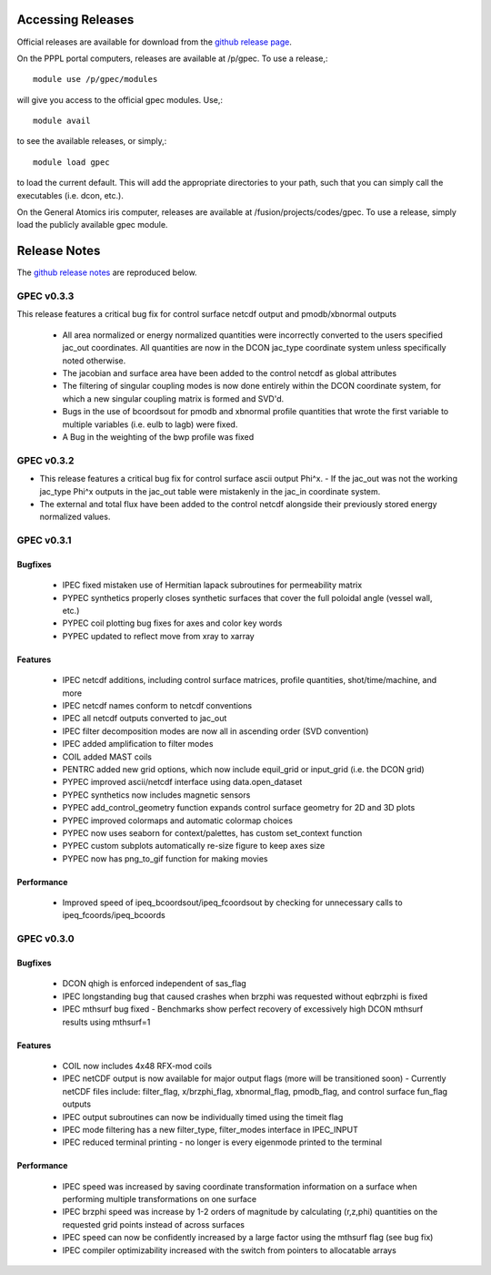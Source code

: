 ******************
Accessing Releases
******************


Official releases are available for download from the `github release page <https://github.com/PrincetonUniversity/GPEC/releases>`_.

On the PPPL portal computers, releases are available at /p/gpec. To use a release,::

    module use /p/gpec/modules

will give you access to the official gpec modules. Use,::

    module avail

to see the available releases, or simply,::

    module load gpec

to load the current default. This will add the appropriate directories to your path, such that you can simply
call the executables (i.e. dcon, etc.).

On the General Atomics iris computer, releases are available at /fusion/projects/codes/gpec. To use a release, simply load the publicly available gpec module.


******************
Release Notes
******************

The `github release notes <https://github.com/PrincetonUniversity/GPEC/releases>`_ are reproduced below.


GPEC v0.3.3
===========

This release features a critical bug fix for control surface netcdf output and pmodb/xbnormal outputs

 - All area normalized or energy normalized quantities were incorrectly converted to the users specified jac_out coordinates. All quantities are now in the DCON jac_type coordinate system unless specifically noted otherwise.
 - The jacobian and surface area have been added to the control netcdf as global attributes
 - The filtering of singular coupling modes is now done entirely within the DCON coordinate system, for which a new singular coupling matrix is formed and SVD'd.

 - Bugs in the use of bcoordsout for pmodb and xbnormal profile quantities that wrote the first variable to multiple variables (i.e. eulb to lagb) were fixed.
 - A Bug in the weighting of the bwp profile was fixed


GPEC v0.3.2
===========

- This release features a critical bug fix for control surface ascii output Phi^x.
  - If the jac_out was not the working jac_type Phi^x outputs in the jac_out table were mistakenly in the jac_in coordinate system.
- The external and total flux have been added to the control netcdf alongside their previously stored energy normalized values.


GPEC v0.3.1
===========

Bugfixes
------------
 - IPEC fixed mistaken use of Hermitian lapack subroutines for permeability matrix
 - PYPEC synthetics properly closes synthetic surfaces that cover the full poloidal angle (vessel wall, etc.)
 - PYPEC coil plotting bug fixes for axes and color key words
 - PYPEC updated to reflect move from xray to xarray

Features
-------------
 - IPEC netcdf additions, including control surface matrices, profile quantities, shot/time/machine, and more
 - IPEC netcdf names conform to netcdf conventions
 - IPEC all netcdf outputs converted to jac_out
 - IPEC filter decomposition modes are now all in ascending order (SVD convention)
 - IPEC added amplification to filter modes
 - COIL added MAST coils
 - PENTRC added new grid options, which now include equil_grid or input_grid (i.e. the DCON grid)
 - PYPEC improved ascii/netcdf interface using data.open_dataset
 - PYPEC synthetics now includes magnetic sensors
 - PYPEC add_control_geometry function expands control surface geometry for 2D and 3D plots
 - PYPEC improved colormaps and automatic colormap choices
 - PYPEC now uses seaborn for context/palettes, has custom set_context function
 - PYPEC custom subplots automatically re-size figure to keep axes size
 - PYPEC now has png_to_gif function for making movies

Performance
------------------
 - Improved speed of ipeq_bcoordsout/ipeq_fcoordsout by checking for unnecessary calls to ipeq_fcoords/ipeq_bcoords


GPEC v0.3.0
===========

Bugfixes
------------
 - DCON qhigh is enforced independent of sas_flag
 - IPEC longstanding bug that caused crashes when brzphi was requested without eqbrzphi is fixed
 - IPEC mthsurf bug fixed
   - Benchmarks show perfect recovery of excessively high DCON mthsurf results using mthsurf=1

Features
-------------
 - COIL now includes 4x48 RFX-mod coils
 - IPEC netCDF output is now available for major output flags (more will be transitioned soon)
   - Currently netCDF files include: filter_flag, x/brzphi_flag, xbnormal_flag, pmodb_flag, and control surface fun_flag outputs
 - IPEC output subroutines can now be individually timed using the timeit flag
 - IPEC mode filtering has a new filter_type, filter_modes interface in IPEC_INPUT
 - IPEC reduced terminal printing - no longer is every eigenmode printed to the terminal

Performance
------------------
 - IPEC speed was increased by saving coordinate transformation information on a surface when performing multiple transformations on one surface
 - IPEC brzphi speed was increase by 1-2 orders of magnitude by calculating (r,z,phi) quantities on the requested grid points instead of across surfaces
 - IPEC speed can now be confidently increased by a large factor using the mthsurf flag (see bug fix)
 - IPEC compiler optimizability increased with the switch from pointers to allocatable arrays